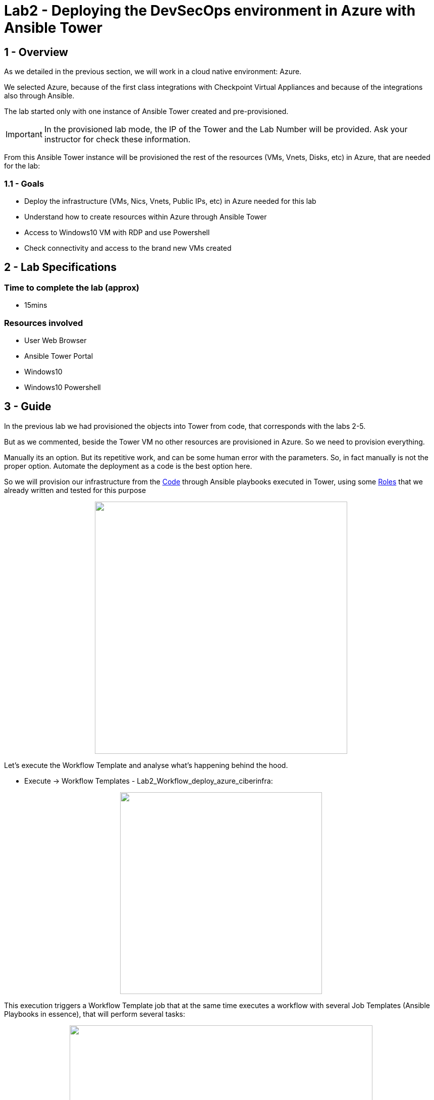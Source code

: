 = Lab2 - Deploying the DevSecOps environment in Azure with Ansible Tower

== 1 - Overview

As we detailed in the previous section, we will work in a cloud native environment: Azure.

We selected Azure, because of the first class integrations with Checkpoint Virtual Appliances and because of the integrations also through Ansible.

The lab started only with one instance of Ansible Tower created and pre-provisioned.

IMPORTANT: In the provisioned lab mode, the IP of the Tower and the Lab Number will be provided. Ask your instructor for check these information.

From this Ansible Tower instance will be provisioned the rest of the resources (VMs, Vnets, Disks, etc) in Azure, that are needed for the lab:

=== 1.1 - Goals

* Deploy the infrastructure (VMs, Nics, Vnets, Public IPs, etc) in Azure needed for this lab 
* Understand how to create resources within Azure through Ansible Tower
* Access to Windows10 VM with RDP and use Powershell
* Check connectivity and access to the brand new VMs created

== 2 - Lab Specifications

=== Time to complete the lab (approx)

* 15mins

=== Resources involved

* User Web Browser
* Ansible Tower Portal
* Windows10
* Windows10 Powershell

== 3 - Guide

In the previous lab we had provisioned the objects into Tower from code, that corresponds with the labs 2-5.

But as we commented, beside the Tower VM no other resources are provisioned in Azure. So we need to provision everything. 

Manually its an option. But its repetitive work, and can be some human error with the parameters. So, in fact manually is not the proper option. Automate the deployment as a code is the best option here.

So we will provision our infrastructure from the https://github.com/rcarrata/ansiblefest2020-secdemo/blob/master/ansible/vars/common.yml#L9[Code] through Ansible playbooks executed in Tower, using some https://github.com/rcarrata/ansiblefest2020-secdemo/tree/master/ansible/roles/azure[Roles] that we already written and tested for this purpose

++++
<p align="center">
  <img width="500" height="500" src="../documentation/images/AnsibleFest2020.png">
</p>
++++

Let's execute the Workflow Template and analyse what's happening behind the hood.

* Execute -> Workflow Templates - Lab2_Workflow_deploy_azure_ciberinfra: 

++++
<p align="center">
  <img width="400" src="../documentation/images/lab2_4.png">
</p>
++++

This execution triggers a Workflow Template job that at the same time executes a workflow with several Job Templates (Ansible Playbooks in essence), that will perform several tasks:

++++
<p align="center">
  <img width="600" src="../documentation/images/lab2_2.png">
</p>
++++

These are the Job Templates that are triggered automatically, when the Workflow Template is executed ([.underline]**NO execute them again**):

* Lab2_deploy_ckp_gw: Deploy Azure Infrastructure Checkpoint Gateway
* Lab2_deploy_ckp_sms: Deploy Azure Infrastructure Checkpoint SMS
* Lab2_deploy_rhel_vm: Deploy Azure Infrastructure RHEL1 and RHEL2
* Lab2_deploy_win10_vm: Deploy Azure Infrastructure Windows10

++++
<p align="center">
  <img width="200" src="../documentation/images/lab2_5.png">
</p>
++++

NOTE: to get more information, go click to the DETAILS button in order to open the Job Template that is running (opened in a new tab to maintain the workflow template job logs).

IMPORTANT: Meanwhile is deploying the infra, investigate the DETAILS of the other job templates of this task, and also take a look to the Video Demo in the botton of this page or the code behind that the magic. In less than 6 minutes all the infrastructure is deployed!

Once the Windows10 is deployed properly, you need to connect to the VM of Win10 through RDP. Select the Public IP from the Windows, from the Details Job Template executed in the Workflow:

++++
<p align="center">
  <img width="500" src="../documentation/images/lab2_7.png">
</p>
++++


The parameter connections are the following:

* Server: Public windows IP
* Username: azureuser
* Password: << ask your administrator >>

NOTE: **Why do you need Windows10 VM**? Two main reasons here: first of all, we need to connect to the all VMs and resources inside the secured network in the cloud, so the Windows10 is a Jumphost , because the RHEL servers are not public, simulating a real scenario (the apps are behind the firewall and never exposed). On the other hand also we need the Checkpoint SmartConsole installed for connecting to the Checkpoint Security Management Server in order to manage the objects or check the automations. 

Once are inside of the Windows you need to open the Powershell:

++++
<p align="center">
  <img width="500" src="../documentation/images/lab2_6.png">
</p>
++++

NOTE: You can tweak the Windows RDP in your RDP client for automatically adjust the sizing of your screen and have better experience.

At this point, your VMs are finished (or it be almost ready), so begin to check the PING and SSH.

For obtain the IPs go to the Tower, and check Inventories -> RHEL1 (for example) -> HOST:

++++
<p align="center">
  <img width="500" src="../documentation/images/lab2_8.png">
</p>
++++

Now click in the hosts and obtain the ansible host IP provisioned.

NOTE: Other way to obtain the IPs is to go to the https://github.com/rcarrata/ansiblefest2020-secdemo/tree/master/ansible/vars[vars file for your lab] and obtain the IPs, because this lab is all from Infrastructure as Code / GitOps. Fantastic, right?

In the Powershell console and once the Workflow template is finished Successfully let's start the checking:

Check the ping and ssh to TOWER:

```
C:\Users\azureuser> ping -n 2 "Tower_IP"

C:\Users\azureuser>ssh azureuser@"Tower_IP"
```

Check the ping and ssh to RHEL1:

```
C:\Users\azureuser> ping -n 2 "RHEL1_IP"

C:\Users\azureuser>ssh azureuser@"RHEL1_IP"
```

Check the ping and ssh to RHEL2:

```
C:\Users\azureuser> ping -n 2 "RHEL2_IP"

C:\Users\azureuser>ssh azureuser@"RHEL2_IP"
```


Check the ping and ssh to Checkpoint SMS:

```
C:\Users\azureuser> ping -n 2 "CHK_SMS_IP"

C:\Users\azureuser>ssh admin@"CHK_SMS_IP"
```

Check the ping and ssh to Checkpoint GW:

```
C:\Users\azureuser>ssh admin@"CHK_GW_IP"
```

NOTE: Ping in the SMS GW is not allowed, because by default is filtered by security.

In the command line, inside of the Checkpoint_SMS, Checkpoint_GW, Ansible Tower or Windows10 check that effectively you can reach internet through the gateway, and resolve google.com (or whatever webpage you want):

```
ping www.google.com
```

In the RHEL1 and RHEL2, check that you can **NOT** perform a ping to internet:

```
ping 8.8.8.8
```

IMPORTANT: This is because the RHEL's are deployed in the Subnet App Layer of the lab environment, and this subnet will be secured through the Firewall, and used as a Default gateway as well. You can reach the RHEL from the Windows10 VM, because of the routing of Azure (and because a Security Group is allowing the communication.)

We will see in the next chapters, how to secure the inbound and outbound traffic from our applications.


Access with the Windows10 browser, to the Checkpoint GAIA IP Address [ https://"CKP_SMS_IP" ]:

++++
<p align="center">
  <img width="500" src="../documentation/images/lab2_9.png">
</p>
++++

NOTE: The IP showed in the picture is only orientative. Check your inventory or your vars to obtain your lab IP for the CHKP SMS.

Go to Details and click Go on to the webpage:

NOTE: this is because the certificates when the VM of the Checkpoint are self-generated and the browser does not recognized them.

++++
<p align="center">
  <img width="500" src="../documentation/images/lab2_10.png">
</p>
++++

And voilà the Checkpoint SMS is online also.

IMPORTANT: Not enter now to the GAIA portal, because we will install the latest update in the next Lab. After we can check the GAIA portal and the SmartConsole for investigate the Checkpoint SMS.

== 4 - Video Demonstration

Click below and you will be redirected to the lab video:

ifdef::env-github[]
image:https://static.thenounproject.com/png/196806-200.png[link=https://youtu.be/cCaQaTEKoY0]
endif::[]

NOTE: The Azure console won't be provided in the lab preprovisioned.

link:lab3.adoc[Next Section -> Lab 3: Checkpoint Cybersecurity environment automatic configuration]

link:lab1.adoc[Previous Section -> Lab 1 - Integrating Ansible Tower with DevOps and Cloud Tools]
